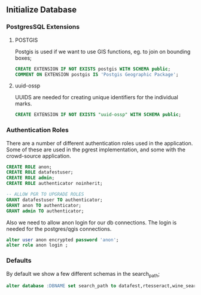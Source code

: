 ** Initialize Database
#+PROPERTY: header-args:sql :engine postgresql :cmdline "service=datafest201912" :tangle yes

*** PostgresSQL Extensions
**** POSTGIS

Postgis is used if we want to use GIS functions, eg. to join on bounding boxes;

#+BEGIN_SRC sql
CREATE EXTENSION IF NOT EXISTS postgis WITH SCHEMA public;
COMMENT ON EXTENSION postgis IS 'Postgis Geographic Package';
#+END_SRC

#+RESULTS:
| CREATE EXTENSION |
|------------------|
| COMMENT          |
| ALTER DATABASE   |

**** uuid-ossp

UUIDS are needed for creating unique identifiers for the individual marks.

#+BEGIN_SRC sql
CREATE EXTENSION IF NOT EXISTS "uuid-ossp" WITH SCHEMA public;
#+END_SRC

#+RESULTS:
| CREATE EXTENSION |
|------------------|

*** Authentication Roles

There are a number of different authentication roles used in the application.
Some of these are used in the pgrest implementation, and some with the
crowd-source application.

#+BEGIN_SRC sql
CREATE ROLE anon;
CREATE ROLE datafestuser;
CREATE ROLE admin;
CREATE ROLE authenticator noinherit;

-- ALLOW PGR TO UPGRADE ROLES
GRANT datafestuser TO authenticator;
GRANT anon TO authenticator;
GRANT admin TO authenticator;
#+END_SRC

Also we need to allow anon login for our db connections.  The login is needed for the
postgres/qgis connections.

#+BEGIN_SRC sql
alter user anon encrypted password 'anon';
alter role anon login ;
#+END_SRC

#+RESULTS:
| ALTER ROLE |
|------------|
| ALTER ROLE |

*** Defaults

By default we show a few different schemas in the search_path;

#+BEGIN_SRC sql
alter database :DBNAME set search_path to datafest,rtesseract,wine_search,catalogs,public,pg_catalog;
#+END_SRC

#+RESULTS:
| ALTER DATABASE |
|----------------|
